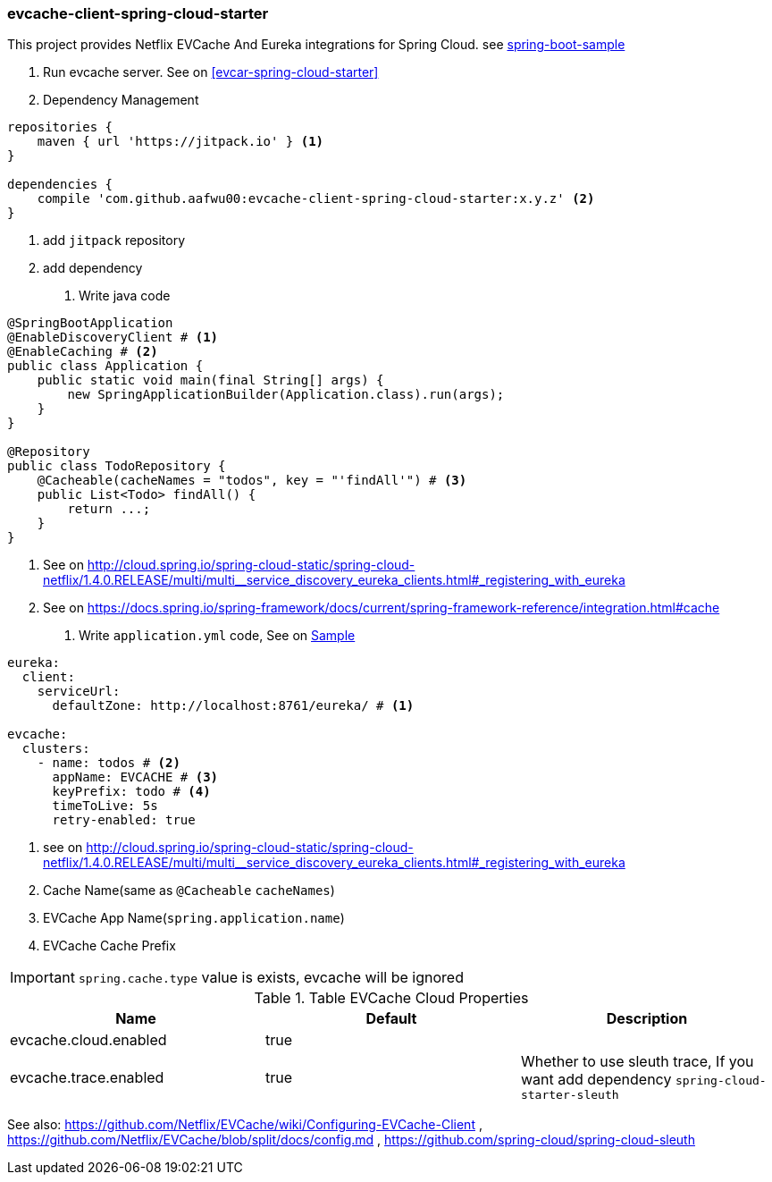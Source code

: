 === evcache-client-spring-cloud-starter

This project provides Netflix EVCache And Eureka integrations for Spring Cloud.
see link:samples/spring-boot-sample[spring-boot-sample]

1. Run evcache server.
See on <<evcar-spring-cloud-starter>>

2. Dependency Management

[source,gradle]
----
repositories {
    maven { url 'https://jitpack.io' } <1>
}

dependencies {
    compile 'com.github.aafwu00:evcache-client-spring-cloud-starter:x.y.z' <2>
}
----
<1> add `jitpack` repository
<2> add dependency

3. Write java code

[source,java]
----
@SpringBootApplication
@EnableDiscoveryClient # <1>
@EnableCaching # <2>
public class Application {
    public static void main(final String[] args) {
        new SpringApplicationBuilder(Application.class).run(args);
    }
}

@Repository
public class TodoRepository {
    @Cacheable(cacheNames = "todos", key = "'findAll'") # <3>
    public List<Todo> findAll() {
        return ...;
    }
}
----
<1> See on http://cloud.spring.io/spring-cloud-static/spring-cloud-netflix/1.4.0.RELEASE/multi/multi__service_discovery_eureka_clients.html#_registering_with_eureka
<2> See on https://docs.spring.io/spring-framework/docs/current/spring-framework-reference/integration.html#cache

4. Write `application.yml` code, See on link:samples/spring-cloud-sample/src/main/resources/config/application.yml[Sample]

[source,yml]
----
eureka:
  client:
    serviceUrl:
      defaultZone: http://localhost:8761/eureka/ # <1>

evcache:
  clusters:
    - name: todos # <2>
      appName: EVCACHE # <3>
      keyPrefix: todo # <4>
      timeToLive: 5s
      retry-enabled: true
----
<1> see on http://cloud.spring.io/spring-cloud-static/spring-cloud-netflix/1.4.0.RELEASE/multi/multi__service_discovery_eureka_clients.html#_registering_with_eureka
<2> Cache Name(same as `@Cacheable` `cacheNames`)
<3> EVCache App Name(`spring.application.name`)
<4> EVCache Cache Prefix

IMPORTANT: `spring.cache.type` value is exists, evcache will be ignored

.Table EVCache Cloud Properties
|===
| Name | Default | Description

| evcache.cloud.enabled
| true
|

| evcache.trace.enabled
| true
| Whether to use sleuth trace, If you want add dependency `spring-cloud-starter-sleuth`

|===

See also: https://github.com/Netflix/EVCache/wiki/Configuring-EVCache-Client , https://github.com/Netflix/EVCache/blob/split/docs/config.md , https://github.com/spring-cloud/spring-cloud-sleuth
